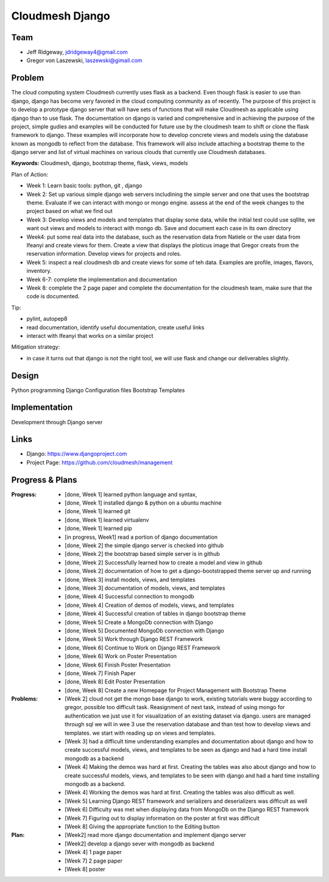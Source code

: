 Cloudmesh Django
======================================================================

Team
----------------------------------------------------------------------

.. image:: ../images/image.jpg
   :height: 100


* Jeff Ridgeway, jdridgeway4@gmail.com
* Gregor von Laszewski, laszewski@gimail.com

Problem
----------------------------------------------------------------------

The cloud computing system Cloudmesh currently uses flask as a backend.
Even though flask is easier to use than django, django has become very favored
in the cloud computing community as of recently.  The purpose of this project is
to develop a prototype django server that will have sets of functions that will 
make Cloudmesh as applicable using django than to use flask.  The documentation
on django is varied and comprehensive and in achieving the purpose of the project, 
simple gudies and examples will be conducted for future use by the cloudmesh team
to shift or clone the flask framework to django.  These examples will incorporate
how to develop concrete views and models using the database known as mongodb to
reflect from the database.  This framework will also include attaching a
bootstrap theme to the django server and list of virtual machines on various 
clouds that currently use Cloudmesh databases.

**Keywords:** Cloudmesh, django, bootstrap theme, flask, views, models

Plan of Action:

* Week 1: Learn basic tools: python, git , django
* Week 2: Set up various simple django web servers includining the
  simple server and one that uses the bootstrap theme. Evaluate if we
  can interact with mongo or mongo engine. assess at the end of the
  week changes to the project based on what we find out
* Week 3: Develop views and models and templates that display some
  data, while the initial test could use sqllite, we want out views
  and models to interact with mongo db. Save and document each case in
  its own directory
* Week4: put some real data into the database, such as the reservation
  data from Natiele or the user data from Ifeanyi and create views for
  them. Create a view that displays the ploticus image that Gregor
  creats from the reservation information. Develop views for projects
  and roles.
* Week 5: inspect a real cloudmesh db and create views for some of teh
  data. Examples are profile, images, flavors, inventory.
* Week 6-7: complete the implementation and documentation
* Week 8: complete the 2 page paper and complete the documentation for
  the cloudmesh team, make sure that the code is documented.

Tip:

* pylint, autopep8
* read documentation, identify useful documentation, create useful
  links
* interact with Ifeanyi that works on a similar project

Mitigation strategy:

* in case it turns out that django is not the right tool, we will use
  flask and change our deliverables slightly.






Design
----------------------------------------------------------------------
Python programming
Django Configuration files
Bootstrap Templates

Implementation
----------------------------------------------------------------------
Development through Django server

Links
----------------------------------------------------------------------
* Django: https://www.djangoproject.com
* Project Page:  https://github.com/cloudmesh/management

Progress & Plans
------------------------------------------------------------------------


:Progress: 
  * [done, Week 1] learned python language and syntax, 
  * [done, Week 1] installed django & python on a ubuntu machine
  * [done, Week 1] learned git
  * [done, Week 1] learned virtualenv
  * [done, Week 1] learned pip
  * [in progress, Week1] read a portion of django documentation
  * [done, Week 2] the simple django server is checked into github
  * [done, Week 2] the bootstrap based simple server is in github
  * [done, Week 2] Successfully learned how to create a model and view in github
  * [done, Week 2] documentation of how to get a django-bootstrapped theme server up and running
  * [done, Week 3] install models, views, and templates
  * [done, Week 3] documentation of models, views, and templates
  * [done, Week 4] Successful connection to mongodb
  * [done, Week 4] Creation of demos of models, views, and templates
  * [done, Week 4] Successful creation of tables in django bootstrap theme
  * [done, Week 5] Create a MongoDb connection with Django
  * [done, Week 5] Documented MongoDb connection with Django
  * [done, Week 5] Work through Django REST Framework 
  * [done, Week 6] Continue to Work on Django REST Framework 
  * [done, Week 6] Work on Poster Presentation
  * [done, Week 6] Finish Poster Presentation
  * [done, Week 7] Finish Paper
  * [done, Week 8] Edit Poster Presentation
  * [done, Week 8] Create a new Homepage for Project Management with Bootstrap Theme
  
  
:Problems: 
  * [Week 2] cloud not get the mongo base django to work, existing
    tutorials were buggy according to gregor, possible too difficult
    task. Reasignment of next task, instead of using mongo for
    authentication we just use it for visualization of an existing
    dataset via django.  users are managed through sql we will in wee
    3 use the reservation database and than test how to develop views
    and templates. we start with reading up on views and templates.
  * [Week 3] had a difficult time understanding examples and documentation
    about django and how to create successful models, views, and templates
    to be seen as django and had a hard time install mongodb as a backend 
  * [Week 4] Making the demos was hard at first.  Creating the tables was also
    about django and how to create successful models, views, and templates 
    to be seen with django and had a hard time installing mongodb as a backend.
  * [Week 4] Working the demos was hard at first.  Creating the tables was also
    difficult as well.
  * [Week 5] Learning Django REST framework and serializers and deserializers was 
    difficult as well 
  * [Week 6] Difficulty was met when displaying data from MongoDb on the Django
    REST framework 
  * [Week 7] Figuring out to display information on the poster at first was difficult
  * [Week 8] Giving the appropriate function to the Editing button 

:Plan: 
  * [Week2] read more django documentation and implement django server 
  * [Week2] develop a django sever with mongodb as backend
  * [Week 4] 1 page paper
  * [Week 7] 2 page paper
  * [Week 8] poster

 



